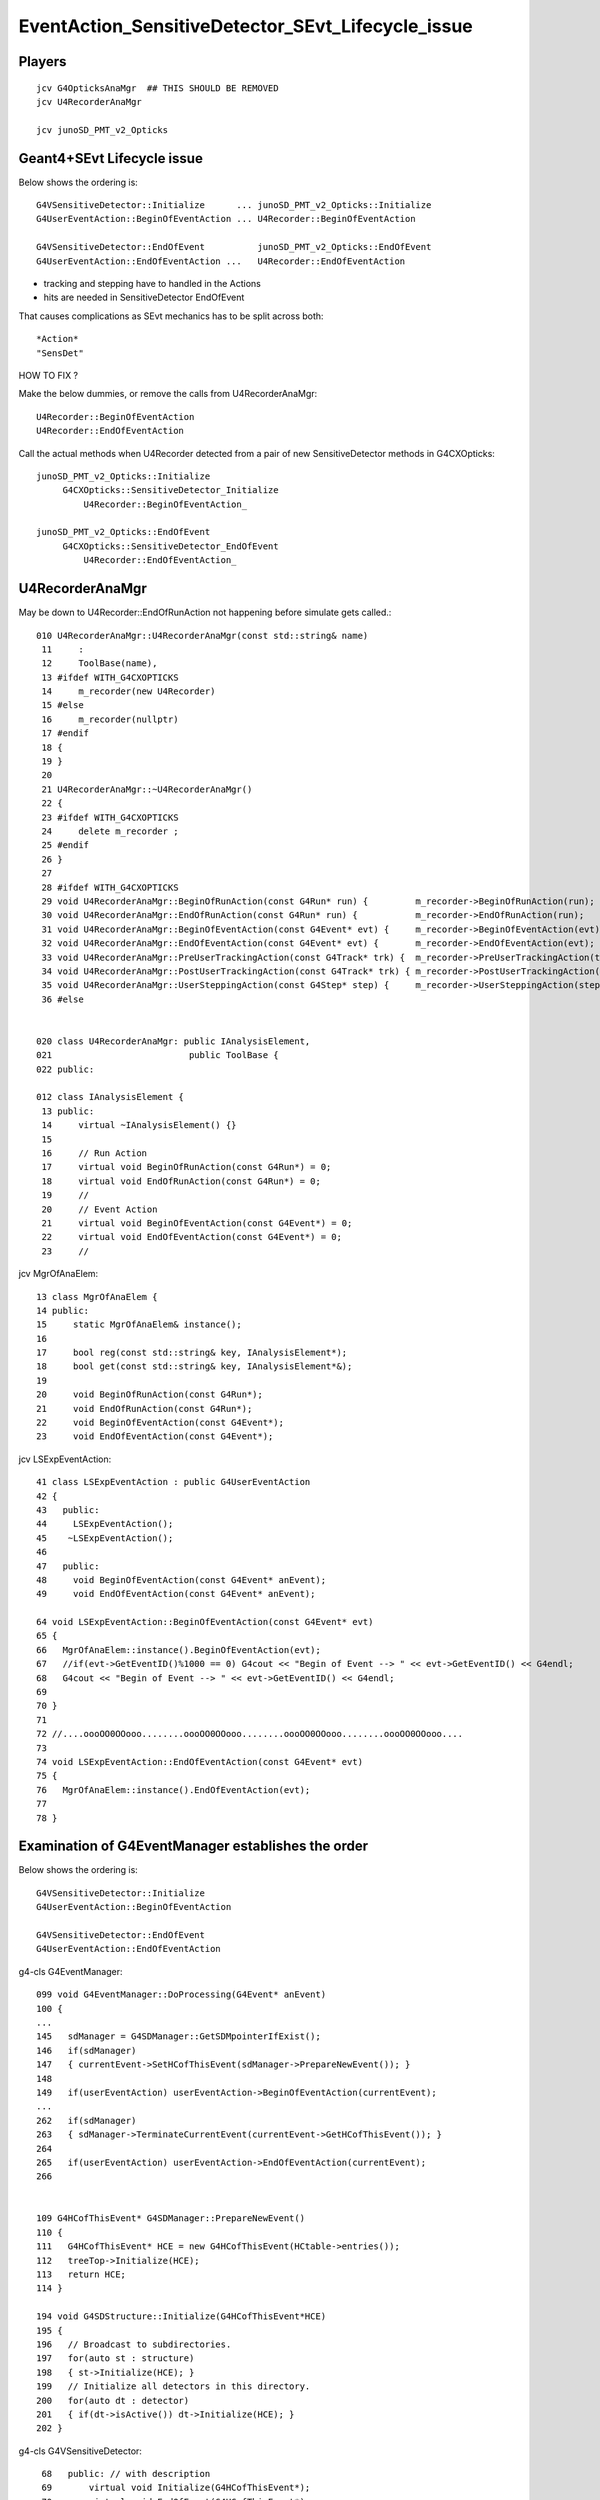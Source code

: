 EventAction_SensitiveDetector_SEvt_Lifecycle_issue
=====================================================


Players
---------

::

    jcv G4OpticksAnaMgr  ## THIS SHOULD BE REMOVED
    jcv U4RecorderAnaMgr

    jcv junoSD_PMT_v2_Opticks


Geant4+SEvt Lifecycle issue
--------------------------------

Below shows the ordering is::
    
    G4VSensitiveDetector::Initialize      ... junoSD_PMT_v2_Opticks::Initialize
    G4UserEventAction::BeginOfEventAction ... U4Recorder::BeginOfEventAction

    G4VSensitiveDetector::EndOfEvent          junoSD_PMT_v2_Opticks::EndOfEvent
    G4UserEventAction::EndOfEventAction ...   U4Recorder::EndOfEventAction

* tracking and stepping have to handled in the Actions
* hits are needed in SensitiveDetector EndOfEvent


That causes complications as SEvt mechanics has 
to be split across both::

    *Action*
    "SensDet"


HOW TO FIX ?

Make the below dummies, or remove the calls from U4RecorderAnaMgr::

    U4Recorder::BeginOfEventAction
    U4Recorder::EndOfEventAction

Call the actual methods when U4Recorder detected from
a pair of new SensitiveDetector methods in G4CXOpticks:: 

    junoSD_PMT_v2_Opticks::Initialize
         G4CXOpticks::SensitiveDetector_Initialize 
             U4Recorder::BeginOfEventAction_

    junoSD_PMT_v2_Opticks::EndOfEvent
         G4CXOpticks::SensitiveDetector_EndOfEvent
             U4Recorder::EndOfEventAction_
 



U4RecorderAnaMgr
------------------

May be down to U4Recorder::EndOfRunAction not happening before 
simulate gets called.::

    010 U4RecorderAnaMgr::U4RecorderAnaMgr(const std::string& name)
     11     : 
     12     ToolBase(name),
     13 #ifdef WITH_G4CXOPTICKS
     14     m_recorder(new U4Recorder)
     15 #else
     16     m_recorder(nullptr)
     17 #endif
     18 {
     19 }
     20 
     21 U4RecorderAnaMgr::~U4RecorderAnaMgr()
     22 {
     23 #ifdef WITH_G4CXOPTICKS
     24     delete m_recorder ; 
     25 #endif
     26 }
     27     
     28 #ifdef WITH_G4CXOPTICKS
     29 void U4RecorderAnaMgr::BeginOfRunAction(const G4Run* run) {         m_recorder->BeginOfRunAction(run);       }
     30 void U4RecorderAnaMgr::EndOfRunAction(const G4Run* run) {           m_recorder->EndOfRunAction(run);         }
     31 void U4RecorderAnaMgr::BeginOfEventAction(const G4Event* evt) {     m_recorder->BeginOfEventAction(evt);     }
     32 void U4RecorderAnaMgr::EndOfEventAction(const G4Event* evt) {       m_recorder->EndOfEventAction(evt);       }
     33 void U4RecorderAnaMgr::PreUserTrackingAction(const G4Track* trk) {  m_recorder->PreUserTrackingAction(trk);  }
     34 void U4RecorderAnaMgr::PostUserTrackingAction(const G4Track* trk) { m_recorder->PostUserTrackingAction(trk); }
     35 void U4RecorderAnaMgr::UserSteppingAction(const G4Step* step) {     m_recorder->UserSteppingAction(step);    }
     36 #else


    020 class U4RecorderAnaMgr: public IAnalysisElement,
    021                          public ToolBase {
    022 public:

    012 class IAnalysisElement {
     13 public:
     14     virtual ~IAnalysisElement() {}
     15 
     16     // Run Action
     17     virtual void BeginOfRunAction(const G4Run*) = 0;
     18     virtual void EndOfRunAction(const G4Run*) = 0;
     19     //
     20     // Event Action
     21     virtual void BeginOfEventAction(const G4Event*) = 0;
     22     virtual void EndOfEventAction(const G4Event*) = 0;
     23     //


jcv MgrOfAnaElem::

     13 class MgrOfAnaElem {
     14 public:
     15     static MgrOfAnaElem& instance();
     16 
     17     bool reg(const std::string& key, IAnalysisElement*);
     18     bool get(const std::string& key, IAnalysisElement*&);
     19 
     20     void BeginOfRunAction(const G4Run*);
     21     void EndOfRunAction(const G4Run*);
     22     void BeginOfEventAction(const G4Event*);
     23     void EndOfEventAction(const G4Event*);


jcv LSExpEventAction::

     41 class LSExpEventAction : public G4UserEventAction
     42 {
     43   public:
     44     LSExpEventAction();
     45    ~LSExpEventAction();
     46 
     47   public:
     48     void BeginOfEventAction(const G4Event* anEvent);
     49     void EndOfEventAction(const G4Event* anEvent);

     64 void LSExpEventAction::BeginOfEventAction(const G4Event* evt)
     65 {
     66   MgrOfAnaElem::instance().BeginOfEventAction(evt);
     67   //if(evt->GetEventID()%1000 == 0) G4cout << "Begin of Event --> " << evt->GetEventID() << G4endl;
     68   G4cout << "Begin of Event --> " << evt->GetEventID() << G4endl;
     69 
     70 }
     71 
     72 //....oooOO0OOooo........oooOO0OOooo........oooOO0OOooo........oooOO0OOooo....
     73 
     74 void LSExpEventAction::EndOfEventAction(const G4Event* evt)
     75 {
     76   MgrOfAnaElem::instance().EndOfEventAction(evt);
     77 
     78 }




Examination of G4EventManager establishes the order
----------------------------------------------------


Below shows the ordering is::
    
    G4VSensitiveDetector::Initialize
    G4UserEventAction::BeginOfEventAction

    G4VSensitiveDetector::EndOfEvent
    G4UserEventAction::EndOfEventAction



g4-cls G4EventManager::

    099 void G4EventManager::DoProcessing(G4Event* anEvent)
    100 {
    ...
    145   sdManager = G4SDManager::GetSDMpointerIfExist();
    146   if(sdManager)
    147   { currentEvent->SetHCofThisEvent(sdManager->PrepareNewEvent()); }
    148       
    149   if(userEventAction) userEventAction->BeginOfEventAction(currentEvent);
    ...
    262   if(sdManager)
    263   { sdManager->TerminateCurrentEvent(currentEvent->GetHCofThisEvent()); }
    264 
    265   if(userEventAction) userEventAction->EndOfEventAction(currentEvent);
    266 


    109 G4HCofThisEvent* G4SDManager::PrepareNewEvent()
    110 {
    111   G4HCofThisEvent* HCE = new G4HCofThisEvent(HCtable->entries());
    112   treeTop->Initialize(HCE);
    113   return HCE;
    114 }

    194 void G4SDStructure::Initialize(G4HCofThisEvent*HCE)
    195 {     
    196   // Broadcast to subdirectories.
    197   for(auto st : structure)
    198   { st->Initialize(HCE); }
    199   // Initialize all detectors in this directory.
    200   for(auto dt : detector)
    201   { if(dt->isActive()) dt->Initialize(HCE); }
    202 }     


g4-cls G4VSensitiveDetector::

     68   public: // with description
     69       virtual void Initialize(G4HCofThisEvent*);
     70       virtual void EndOfEvent(G4HCofThisEvent*);
     71       //  These two methods are invoked at the begining and at the end of each
     72       // event. The hits collection(s) created by this sensitive detector must
     73       // be set to the G4HCofThisEvent object at one of these two methods.





    116 void G4SDManager::TerminateCurrentEvent(G4HCofThisEvent* HCE)
    117 {
    118   treeTop->Terminate(HCE);
    119 }

    204 void G4SDStructure::Terminate(G4HCofThisEvent*HCE)
    205 {
    206   // Broadcast to subdirectories.
    207   for(auto st : structure)
    208   { st->Terminate(HCE); }
    209   // Terminate all detectors in this directory.
    210   for(auto dt : detector)
    211   { if(dt->isActive()) dt->EndOfEvent(HCE); }
    212 }





::

    junoSD_PMT_v2::Initialize (G4VSensitiveDetector)
      junoSD_PMT_v2_Opticks::Initialize
         [currently only doese SEvt::TimerStart] 

    junoSD_PMT_v2::EndOfEvent (G4VSensitiveDetector)
      junoSD_PMT_v2_Opticks::EndOfEvent
   




::

     50 class G4VSensitiveDetector
     51 {
     52 
     53   public: // with description
     54       G4VSensitiveDetector(G4String name);
     55       G4VSensitiveDetector(const G4VSensitiveDetector &right);
     56       // Constructors. The user's concrete class must use one of these constructors
     57       // by the constructor initializer of the derived class. The name of
     58       // the sensitive detector must be unique.
     59 
     60   public:
     61       virtual ~G4VSensitiveDetector();
     62 
     63       G4VSensitiveDetector & operator=(const G4VSensitiveDetector &right);
     64 
     65       G4int operator==(const G4VSensitiveDetector &right) const;
     66       G4int operator!=(const G4VSensitiveDetector &right) const;
     67 
     68   public: // with description
     69       virtual void Initialize(G4HCofThisEvent*);
     70       virtual void EndOfEvent(G4HCofThisEvent*);
     71       //  These two methods are invoked at the begining and at the end of each
     72       // event. The hits collection(s) created by this sensitive detector must



